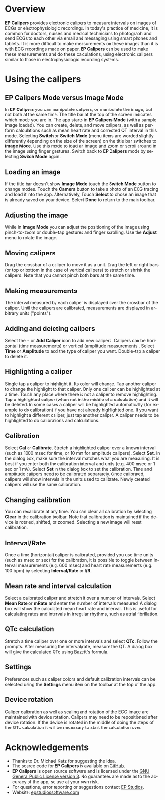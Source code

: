 #+TITLE:     
#+AUTHOR:    David Mann
#+EMAIL:     mannd@epstudiossoftware.com
#+DATE:      [2015-04-09 Thu]
#+DESCRIPTION: EP Calipers Help for Android
#+KEYWORDS:
#+LANGUAGE:  en
#+OPTIONS:   H:3 num:nil toc:nil \n:nil @:t ::t |:t ^:t -:t f:t *:t <:t
#+OPTIONS:   TeX:t LaTeX:t skip:nil d:nil todo:t pri:nil tags:not-in-toc
#+INFOJS_OPT: view:nil toc:nil ltoc:t mouse:underline buttons:0 path:http://orgmode.org/org-info.js
#+EXPORT_SELECT_TAGS: export
#+EXPORT_EXCLUDE_TAGS: noexport
#+LINK_UP:   
#+LINK_HOME: 
#+XSLT:
* Overview
*EP Calipers* provides electronic calipers to measure intervals on images of ECGs or electrophysiologic recordings.  In today's practice of medicine, it is common for doctors, nurses and medical technicians to photograph and send ECGs to each other via email and messaging using smart phones and tablets.  It is more difficult to make measurements on these images than it is with ECG recordings made on paper.  *EP Calipers* can be used to make these measurements and do these calculations, using electronic calipers similar to those in electrophysiologic recording systems.
* Using the calipers
** EP Calipers Mode versus Image Mode
In *EP Calipers* you can manipulate calipers, or manipulate the image,
but not both at the same time.  The title bar at the top of the screen
indicates which mode you are in.  The app starts in *EP Calipers Mode*
(with a sample image loaded).  You can create, delete, and move
calipers, as well as perform calculations such as mean heart rate and
corrected QT interval in this mode.  Selecting *Switch* or *Switch
Mode* (menu items are worded slightly differently depending on the
size of the screen) on the title bar switches to *Image Mode*.  Use
this mode to load an image and zoom or scroll around in the image
using finger gestures.  Switch back to *EP Calipers* mode by selecting
*Switch Mode* again.
** Loading an image
If the title bar doesn't show *Image Mode* touch the *Switch Mode*
button to change modes.  Touch the *Camera* button to take a photo of
an ECG tracing and load it into the app.  Alternatively, Touch
*Select* to chose an image that is already saved on your device.
Select *Done* to return to the main toolbar.
** Adjusting the image
While in *Image Mode* you can adjust the positioning of the image
using pinch-to-zoom or double-tap gestures and finger scrolling.  Use
the *Adjust* menu to rotate the image.
** Moving calipers
Drag the crossbar of a caliper to move it as a unit.  Drag the left or right bars (or top or bottom in the case of vertical calipers) to stretch or shrink the calipers.  Note that you cannot pinch both bars at the same time.
** Making measurements
The interval measured by each caliper is displayed over the crossbar of the caliper.  Until the calipers are calibrated, measurements are displayed in arbitrary units ("points").
** Adding and deleting calipers
Select the *+* or *Add Caliper* icon to add new calipers.  Calipers can be horizontal (time measurements) or vertical (amplitude measurements).  Select *Time* or *Amplitude* to add the type of caliper you want.  Double-tap a caliper to delete it.
** Highlighting a caliper
Single tap a caliper to highlight it.  Its color will change.  Tap another caliper to change the highlight to that caliper.  Only one caliper can be highlighted at a time.  Touch any place where there is not a caliper to remove highlighting.  Tap a highlighted caliper (when not in the middle of a calculation) and it will be deleted. In some cases a caliper will be highlighted automatically (for example to do calibration) if you have not already highlighted one.  If you want to highlight a different caliper, just tap another caliper.  A caliper needs to be highlighted to do calibrations and calculations.
** Calibration
Select *Cal* or *Calibrate*.  Stretch a highlighted caliper over a known interval (such as 1000 msec for time, or 10 mm for amplitude calipers).  Select *Set*.  In the dialog box, make sure the interval matches what you are measuring.  It is best if you enter both the calibration interval and units (e.g. 400 msec or 1 sec or 1 mV).  Select *Set* in the dialog box to set the calibration.  Time and amplitude calipers need to be calibrated separately.  Once calibrated, calipers will show intervals in the units used to calibrate.  Newly created calipers will use the same calibration.
** Changing calibration
You can recalibrate at any time.  You can clear all calibration by selecting *Clear* in the calibration toolbar.  Note that calibration is maintained if the device is rotated, shifted, or zoomed.  Selecting a new image will reset calibration.
** Interval/Rate
Once a time (horizontal) caliper is calibrated, provided you use time units (such as msec or sec) for the calibration, it is possible to toggle between interval measurements (e.g. 600 msec) and heart rate measurements (e.g. 100 bpm) by selecting *Interval/Rate* or *I/R*.
** Mean rate and interval calculation
Select a calibrated caliper and stretch it over a number of intervals. Select *Mean Rate* or *mRate* and enter the number of intervals measured.  A dialog box will show the calculated mean heart rate and interval.  This is useful for calculating rates and intervals in irregular rhythms, such as atrial fibrillation.
** QTc calculation
Stretch a time caliper over one or more intervals and select *QTc*.  Follow the prompts.  After measuring the interval/rate, measure the QT.  A dialog box will give the calculated QTc using Bazett's formula.
** Settings
Preferences such as caliper colors and default calibration intervals can be selected using the *Settings* menu item on the toolbar at the top of the app.
** Device rotation
Caliper calibration as well as scaling and rotation of the ECG image are maintained with device rotation.  Calipers may need to be repositioned after device rotation.  If the device is rotated in the middle of doing the steps of the QTc calculation it will be necessary to start the calculation over.
* Acknowledgements
- Thanks to Dr. Michael Katz for suggesting the idea.
- The source code for *EP Calipers* is available on [[https://github.com/mannd/epcalipers-android][GitHub]].
- *EP Calipers* is open source software and is licensed under the [[https://www.gnu.org/copyleft/gpl.html][GNU
  General Public License version 3]].  No guarantees are made as to the
  accuracy of the app, so use at your own risk.
- For questions, error reporting or suggestions contact
  [[mailto:mannd@epstudiossoftware.com][EP Studios]].
- Website: [[http://www.epstudiossoftware.com][epstudiossoftware.com]]
